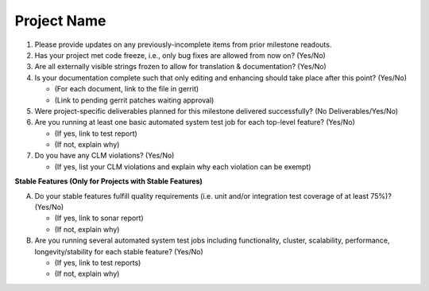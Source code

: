 ============
Project Name
============

1. Please provide updates on any previously-incomplete items from prior
   milestone readouts.

2. Has your project met code freeze, i.e., only bug fixes are allowed from
   now on? (Yes/No)

3. Are all externally visible strings frozen to allow for translation &
   documentation? (Yes/No)

4. Is your documentation complete such that only editing and enhancing should
   take place after this point? (Yes/No)

   - (For each document, link to the file in gerrit)
   - (Link to pending gerrit patches waiting approval)

5. Were project-specific deliverables planned for this milestone delivered
   successfully? (No Deliverables/Yes/No)

6. Are you running at least one basic automated system test job for each
   top-level feature? (Yes/No)

   - (If yes, link to test report)
   - (If not, explain why)

7. Do you have any CLM violations? (Yes/No)

   - (If yes, list your CLM violations and explain why each violation can be exempt)

**Stable Features (Only for Projects with Stable Features)**

A. Do your stable features fulfill quality requirements (i.e. unit and/or
   integration test coverage of at least 75%)? (Yes/No)

   - (If yes, link to sonar report)
   - (If not, explain why)

B. Are you running several automated system test jobs including functionality,
   cluster, scalability, performance, longevity/stability for each stable
   feature? (Yes/No)

   - (If yes, link to test reports)
   - (If not, explain why)
